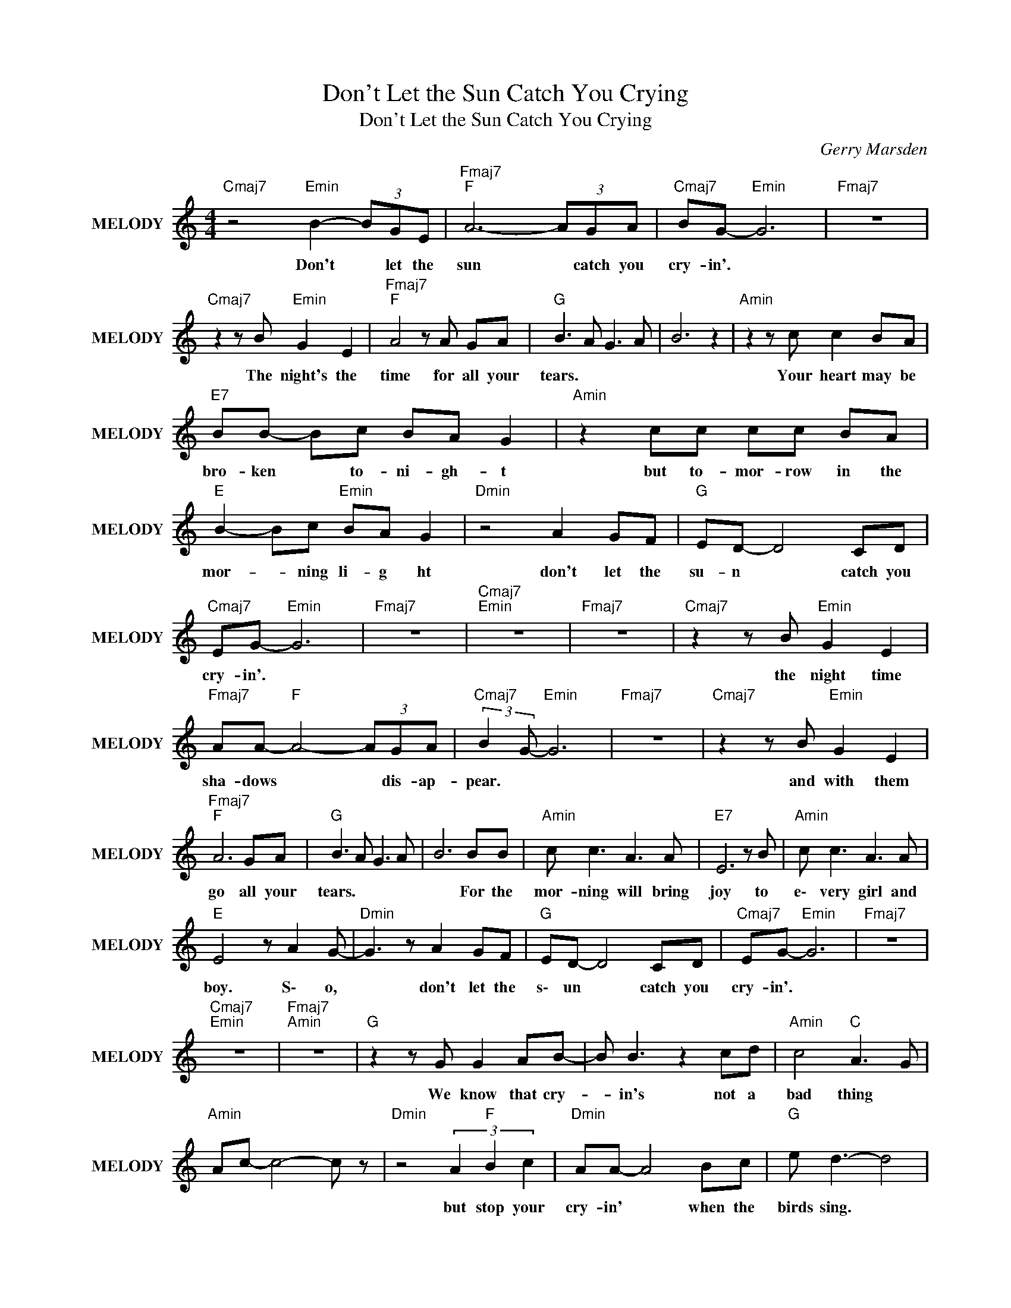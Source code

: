 X:1
T:Don't Let the Sun Catch You Crying
T:Don't Let the Sun Catch You Crying
C:Gerry Marsden
Z:All Rights Reserved
L:1/8
M:4/4
K:C
V:1 treble nm="MELODY" snm="MELODY"
%%MIDI channel 16
%%MIDI program 11
V:1
"Cmaj7" z4"Emin" B2- (3BGE |"Fmaj7""F " A6- (3AGA |"Cmaj7" BG-"Emin" G6 |"Fmaj7" z8 | %4
w: Don't * let the|sun * catch you|cry- in'. *||
"Cmaj7" z2 z B"Emin" G2 E2 |"Fmaj7""F " A4 z A GA |"G " B3 A G3 A | B6 z2 |"Amin" z2 z c c2 BA | %9
w: The night's the|time for all your|tears.~ * * *||Your heart may be|
"E7" BB- Bc BA G2 |"Amin" z2 cc cc BA |"E " B2- Bc"Emin" BA G2 |"Dmin" z4 A2 GF |"G " ED- D4 CD | %14
w: bro- ken * to- ni- gh- t|but to- mor- row in the|mor- * ning li- g ht|don't let the|su- n * catch you|
"Cmaj7" EG-"Emin" G6 |"Fmaj7" z8 |"Cmaj7""Emin" z8 |"Fmaj7" z8 |"Cmaj7" z2 z B"Emin" G2 E2 | %19
w: cry- in'. *||||the night time|
"Fmaj7" AA-"F " A4- (3AGA |"Cmaj7" (3:2:2B2 G-"Emin" G6 |"Fmaj7" z8 |"Cmaj7" z2 z B"Emin" G2 E2 | %23
w: sha- dows * * dis- ap-|pear.~ * *||and with them|
"Fmaj7""F " A6 GA |"G " B3 A G3 A | B6 BB |"Amin" c c3 A3 A |"E7" E6 z B |"Amin" c c3 A3 A | %29
w: go all your|tears.~ * * *|* For the|mor- ning will bring|joy to|e\- very girl and|
"E " E4 z A2 G- |"Dmin" G3 z A2 GF |"G " ED- D4 CD |"Cmaj7" EG-"Emin" G6 |"Fmaj7" z8 | %34
w: boy. S\- o,|* don't let the|s\- un * catch you|cry- in'. *||
"Cmaj7""Emin" z8 |"Fmaj7""Amin" z8 |"G " z2 z G G2 AB- | B B3 z2 cd |"Amin" c4"C " A3 G | %39
w: ||We know that cry-|* in's not a|bad thing~ *|
"Amin" Ac- c4- c z |"Dmin" z4 (3A2"F " B2 c2 |"Dmin" AA- A4 Bc |"G " e d3- d4 | %43
w: |but stop your|cry- in' * when the|birds sing. *|
"G7""G ""Emin""G " z8 |"Cmaj7" z2 z B"Emin" G2 E2 |"Fmaj7""F " A6- (3AGA |"Cmaj7" BG-"Emin" G6 | %47
w: |It may be|hard * to dis-|co- ver *|
"Fmaj7" z8 |"Cmaj7" z2 z B"Emin" G2 E2 |"Fmaj7""F " A6 GA |"G " B3 A G3 A | B4 z B BB | %52
w: |that you've been|left for a\-|no~ * * *|ther. But don't for-|
"Amin" c c3 A3 A |"E7" E4 z B BB |"Amin" cc- c4 (3AAE- |"E " E6 AG- |"Dmin" G3 z A2 GF | %57
w: get that love's a|game and it can|al- ways * come a\- gain.|* Oh, Oh!|* Don't let the|
"G " ED- D4 CD |"Cmaj7" EG-"Emin" G6 |"Fmaj7""F " z4 z c BA | %60
w: s\- un * catch you|cry- in'; *|Don't let the|
"Cmaj7" B2"Emin" G"C "E"G7" (3G2 E2 D2 | E4 E2 D2 |"Cmaj7" E8 |] %63
w: sun catch you cry- in'. Oh|No! Oh, Oh,|Oh!|

